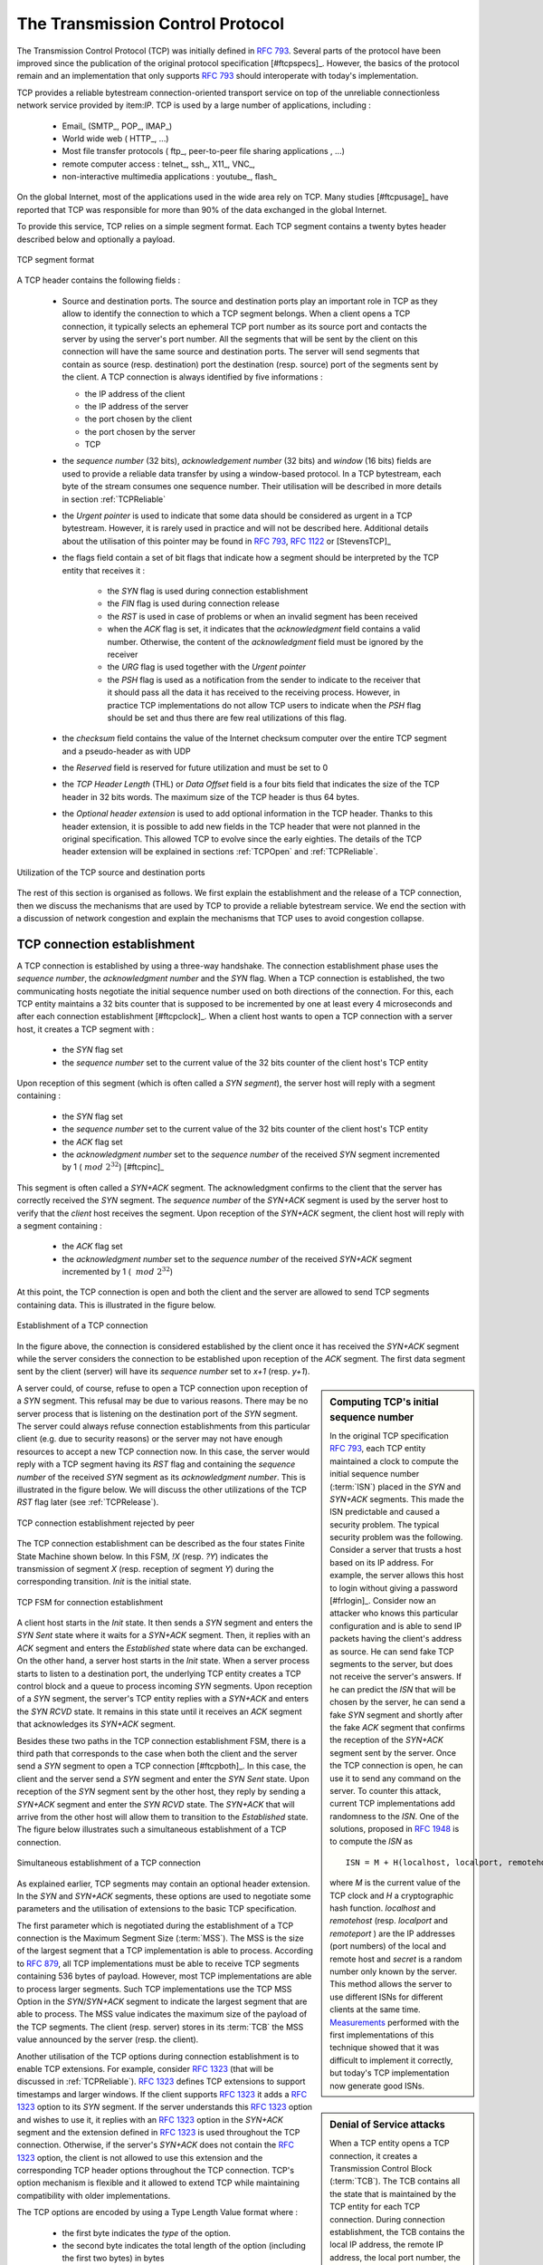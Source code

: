 .. index:: TCP
.. _TCP:

The Transmission Control Protocol
#################################


The Transmission Control Protocol (TCP) was initially defined in :rfc:`793`. Several parts of the protocol have been improved since the publication of the original protocol specification [#ftcpspecs]_. However, the basics of the protocol remain and an implementation that only supports :rfc:`793` should interoperate with today's implementation.

TCP provides a reliable bytestream connection-oriented transport service on top of the unreliable connectionless network service provided by item:`IP`. TCP is used by a large number of applications, including :

 - Email_ (SMTP_, POP_, IMAP_)
 - World wide web ( HTTP_, ...)
 - Most file transfer protocols ( ftp_, peer-to-peer file sharing applications , ...)
 - remote computer access : telnet_, ssh_, X11_, VNC_, 
 - non-interactive multimedia applications : youtube_, flash_

On the global Internet, most of the applications used in the wide area rely on TCP. Many studies [#ftcpusage]_ have reported that TCP was responsible for more than 90% of the data exchanged in the global Internet.

.. index:: TCP header
 
To provide this service, TCP relies on a simple segment format. Each TCP segment contains a twenty bytes header described below and optionally a payload.

.. figure:: fig/transport-fig-058-c.png
   :align: center
   :scale: 70 

   TCP segment format 

A TCP header contains the following fields :

 - Source and destination ports. The source and destination ports play an important role in TCP as they allow to identify the connection to which a TCP segment belongs. When a client opens a TCP connection, it typically selects an ephemeral TCP port number as its source port and contacts the server by using the server's port number. All the segments that will be sent by the client on this connection will have the same source and destination ports. The server will send segments that contain as source (resp. destination) port the destination (resp. source) port of the segments sent by the client. A TCP connection is always identified by five informations :

   - the IP address of the client
   - the IP address of the server
   - the port chosen by the client
   - the port chosen by the server
   - TCP

 - the `sequence number` (32 bits), `acknowledgement number` (32 bits) and `window` (16 bits) fields are used to provide a reliable data transfer by using a window-based protocol. In a TCP bytestream, each byte of the stream consumes one sequence number. Their utilisation will be described in more details in section :ref:`TCPReliable`
 - the `Urgent pointer` is used to indicate that some data should be considered as urgent in a TCP bytestream. However, it is rarely used in practice and will not be described here. Additional details about the utilisation of this pointer may be found in :rfc:`793`, :rfc:`1122` or [StevensTCP]_
 - the flags field contain a set of bit flags that indicate how a segment should be interpreted by the TCP entity that receives it : 

    - the `SYN` flag is used during connection establishment
    - the `FIN` flag is used during connection release
    - the `RST` is used in case of problems or when an invalid segment has been received
    - when the `ACK` flag is set, it indicates that the `acknowledgment` field contains a valid number. Otherwise, the content of the `acknowledgment` field must be ignored by the receiver
    - the `URG` flag is used together with the `Urgent pointer`
    - the `PSH` flag is used as a notification from the sender to indicate to the receiver that it should pass all the data it has received to the receiving process. However, in practice TCP implementations do not allow TCP users to indicate when the `PSH` flag should be set and thus there are few real utilizations of this flag. 

 - the `checksum` field contains the value of the Internet checksum computer over the entire TCP segment and a pseudo-header as with UDP
 - the `Reserved` field is reserved for future utilization and must be set to 0
 - the `TCP Header Length` (THL) or `Data Offset` field is a four bits field that indicates the size of the TCP header in 32 bits words. The maximum size of the TCP header is thus 64 bytes.
 - the `Optional header extension` is used to add optional information in the TCP header. Thanks to this header extension, it is possible to add new fields in the TCP header that were not planned in the original specification. This allowed TCP to evolve since the early eighties. The details of the TCP header extension will be explained in sections :ref:`TCPOpen` and :ref:`TCPReliable`.
 
.. figure:: fig/transport-fig-057-c.png
   :align: center
   :scale: 70 

   Utilization of the TCP source and destination ports

The rest of this section is organised as follows. We first explain the establishment and the release of a TCP connection, then we discuss the mechanisms that are used by TCP to provide a reliable bytestream service. We end the section with a discussion of network congestion and explain the mechanisms that TCP uses to avoid congestion collapse.

.. Urgent pointer not discussed, rarely used, see http://www.ietf.org/id/draft-ietf-tcpm-urgent-data-00.txt for discussion, defined in :rfc:`793` and updated in :rfc:`1122`


.. _TCPOpen:

TCP connection establishment
============================

.. index:: TCP Connection establishment, TCP SYN, TCP SYN+ACK

A TCP connection is established by using a three-way handshake. The connection establishment phase uses the `sequence number`, the `acknowledgment number` and the `SYN` flag. When a TCP connection is established, the two communicating hosts negotiate the initial sequence number used on both directions of the connection. For this, each TCP entity maintains a 32 bits counter that is supposed to be incremented by one at least every 4 microseconds and after each connection establishment [#ftcpclock]_. When a client host wants to open a TCP connection with a server host, it creates a TCP segment with :

 - the `SYN` flag set
 - the `sequence number` set to the current value of the 32 bits counter of the client host's TCP entity

Upon reception of this segment (which is often called a `SYN segment`), the server host will reply with a segment containing :

 - the `SYN` flag set
 - the `sequence number` set to the current value of the 32 bits counter of the client host's TCP entity
 - the `ACK` flag set
 - the `acknowledgment number` set to the `sequence number` of the received `SYN` segment incremented by 1 (:math:`~mod~2^{32}`) [#ftcpinc]_

This segment is often called a `SYN+ACK` segment. The acknowledgment confirms to the client that the server has correctly received the `SYN` segment. The `sequence number` of the `SYN+ACK` segment is used by the server host to verify that the `client` host receives the segment. Upon reception of the `SYN+ACK` segment, the client host will reply with a segment containing :

 - the `ACK` flag set
 - the `acknowledgment number` set to the `sequence number` of the received `SYN+ACK` segment incremented by 1 ( :math:`~mod~2^{32}`)

At this point, the TCP connection is open and both the client and the server are allowed to send TCP segments containing data. This is illustrated in the figure below. 

.. figure:: fig/transport-fig-059-c.png
   :align: center
   :scale: 70 

   Establishment of a TCP connection

In the figure above, the connection is considered established by the client once it has received the `SYN+ACK` segment while the server considers the connection to be established upon reception of the `ACK` segment. The first data segment sent by the client (server) will have its `sequence number` set to `x+1` (resp. `y+1`). 

.. index:: TCP Initial Sequence Number

.. sidebar:: Computing TCP's initial sequence number

 In the original TCP specification :rfc:`793`, each TCP entity maintained a clock to compute the initial sequence number (:term:`ISN`) placed in the `SYN` and `SYN+ACK` segments. This made the ISN predictable and caused a security problem. The typical security problem was the following. Consider a server that trusts a host based on its IP address. For example, the server allows this host to login without giving a password [#frlogin]_. Consider now an attacker who knows this particular configuration and is able to send IP packets having the client's address as source. He can send fake TCP segments to the server, but does not receive the server's answers. If he can predict the `ISN` that will be chosen by the server, he can send a fake `SYN` segment and shortly after the fake `ACK` segment that confirms the reception of the `SYN+ACK` segment sent by the server. Once the TCP connection is open, he can use it to send any command on the server. To counter this attack, current TCP implementations add randomness to the `ISN`. One of the solutions, proposed in :rfc:`1948` is to compute the `ISN` as ::
 
  ISN = M + H(localhost, localport, remotehost, remoteport, secret).

 where `M` is the current value of the TCP clock and `H` a cryptographic hash function. `localhost` and `remotehost` (resp. `localport` and `remoteport` ) are the IP addresses (port numbers) of the local and remote host and `secret` is a random number only known by the server. This method allows the server to use different ISNs for different clients at the same time. `Measurements <http://lcamtuf.coredump.cx/newtcp/>`_ performed with the first implementations of this technique showed that it was difficult to implement it correctly, but today's TCP implementation now generate good ISNs.

 
.. index:: TCP RST

A server could, of course, refuse to open a TCP connection upon reception of a `SYN` segment. This refusal may be due to various reasons. There may be no server process that is listening on the destination port of the `SYN` segment. The server could always refuse connection establishments from this particular client (e.g. due to security reasons) or the server may not have enough resources to accept a new TCP connection now. In this case, the server would reply with a TCP segment having its `RST` flag and containing the `sequence number` of the received `SYN` segment as its `acknowledgment number`. This is illustrated in the figure below. We will discuss the other utilizations of the TCP `RST` flag later (see :ref:`TCPRelease`).

.. figure:: fig/transport-fig-061-c.png
   :align: center
   :scale: 70 

   TCP connection establishment rejected by peer

The TCP connection establishment can be described as the four states Finite State Machine shown below. In this FSM, `!X` (resp. `?Y`) indicates the transmission of segment `X` (resp. reception of segment `Y`) during the corresponding transition. `Init` is the initial state. 

.. figure:: fig/transport-fig-063-c.png
   :align: center
   :scale: 70 

   TCP FSM for connection establishment

A client host starts in the `Init` state. It then sends a `SYN` segment and enters the `SYN Sent` state where it waits for a `SYN+ACK` segment. Then, it replies with an `ACK` segment and enters the `Established` state where data can be exchanged. On the other hand, a server host starts in the `Init` state. When a server process starts to listen to a destination port, the underlying TCP entity creates a TCP control block and a queue to process incoming `SYN` segments. Upon reception of a `SYN` segment, the server's TCP entity replies with a `SYN+ACK` and enters the `SYN RCVD` state. It remains in this state until it receives an `ACK` segment that acknowledges its `SYN+ACK` segment.

Besides these two paths in the TCP connection establishment FSM, there is a third path that corresponds to the case when both the client and the server send a `SYN` segment to open a TCP connection [#ftcpboth]_. In this case, the client and the server send a `SYN` segment and enter the `SYN Sent` state. Upon reception of the `SYN` segment sent by the other host, they reply by sending a `SYN+ACK` segment and enter the `SYN RCVD` state. The `SYN+ACK` that will arrive from the other host will allow them to transition to the `Established` state. The figure below illustrates such a simultaneous establishment of a TCP connection.

.. figure:: fig/transport-fig-062-c.png
   :align: center
   :scale: 70 

   Simultaneous establishment of a TCP connection


.. index:: SYN cookies, Denial of Service

.. sidebar:: Denial of Service attacks

 When a TCP entity opens a TCP connection, it creates a Transmission Control Block (:term:`TCB`). The TCB contains all the state that is maintained by the TCP entity for each TCP connection. During connection establishment, the TCB contains the local IP address, the remote IP address, the local port number, the remote port number, the current local sequence number, the last sequence number received from the remote entity, ... Until the mid 1990s, TCP implementations had a limit on the number of TCP connections that could be in the `SYN RCVD` state at a given time. Many implementations set this limit to about 100 TCBs. This limit was considered sufficient even for heavily load http servers given the small delay between the reception of a `SYN` segment and the reception of the `ACK` segment that terminates the establishment of the TCP connection. When the limit of 100 TCBs in the `SYN Rcvd` state is reached, the TCP entity discard all received TCP `SYN` segments that do not correspond to an existing TCB. 

 This limit of 100 TCBs in the `SYN Rcvd` state was chosen to protect the TCP entity from the risk of overloading its memory with too many TCBs in the `SYN Rcvd` state. However, it was also the reason for a new type of the Denial of Service (DoS) attack :rfc:`4987`. A DoS attack is defined as an attack where an attacker can render a resource useless in the network. For example, an attacker may cause a DoS attack on a 2 Mbps link used by a company by sending more than 20 Mbps of packets through this link. In this case, the DoS attack was more subtle. As a TCP entity discards all received `SYN` segments as soon as it has 100 TCBs in the `SYN Rcvd` state, an attacker simply had to send a few 100s of `SYN` segments every second to a server and never reply to the received `SYN+ACK` segments. To avoid being caught, attackers were of course sending these `SYN` segments with a different address than their own IP address [#fspoofing]_. On most TCP implementations, once a TCB entered the `SYN Rcvd` state, it remained in this state for several seconds, waiting for a retransmission of the initial `SYN` segment. This attack was later called a `SYN flood` attack and the servers of the ISP named panix were among the firsts to `suffer <http://memex.org/meme2-12.html>`_ from it.

 To avoid the `Syn flood` attacks, recent TCP implementations do not anymore enter the `SYN Rcvd` state upon reception of a `SYN segment`. Instead, they reply directly with a `SYN+ACK` segment and wait until the reception of a valid `ACK`. This implementation trick is only possible if the TCP implementation is able to verify that the received `ACK` segment acknowedges the `SYN+ACK` segment sent earlier without storing the `ISN` of this `SYN+ACK` segment in a TCB. The solution to solve this problem, which is known as `SYN cookies <http://cr.yp.to/syncookies.html>`_ is to compute the 32 bits of the `ISN` as follows :

   - the high order bits contain a the low order bits of a counter that is incremented slowly
   - the low order bits contain a hash value computed over the local and remote IP addresses and ports and a random secret only known to the server
   
 The advantage of the `SYN cookies`_ is that by using them, the server does not need to create a :term:`TCB` upon reception of the `SYN` segment and can still check the returned `ACK` segment by recomputing the `SYN cookie`.


.. sidebar:: Retransmitting the first `SYN` segment

   As IP provides an unreliable connectionless service, the `SYN` and `SYN+ACK` segments sent to open a TCP connection could be lost. Current TCP implementations start a retransmission timer when then send the first `SYN` segment. This timer is often set to a three seconds for the first retransmission and then doubles after each retransmission :rfc:`2988`. TCP implementations also enforce a maximum number of retransmissions for the initial `SYN` segment.  


.. index:: TCP Options

As explained earlier, TCP segments may contain an optional header extension. In the `SYN` and `SYN+ACK` segments, these options are used to negotiate some parameters and the utilisation of extensions to the basic TCP specification. 

.. index:: TCP MSS, Maximum Segment Size, MSS

The first parameter which is negotiated during the establishment of a TCP connection is the Maximum Segment Size (:term:`MSS`). The MSS is the size of the largest segment that a TCP implementation is able to process. According to :rfc:`879`, all TCP implementations must be able to receive TCP segments containing 536 bytes of payload. However, most TCP implementations are able to process larger segments. Such TCP implementations use the TCP MSS Option in the `SYN`/`SYN+ACK` segment to indicate the largest segment that are able to process. The MSS value indicates the maximum size of the payload of the TCP segments. The client (resp. server) stores in its :term:`TCB` the MSS value announced by the server (resp. the client).

Another utilisation of the TCP options during connection establishment is to enable TCP extensions. For example, consider :rfc:`1323` (that will be discussed in :ref:`TCPReliable`). :rfc:`1323` defines TCP extensions to support timestamps and larger windows. If the client supports :rfc:`1323` it adds a :rfc:`1323` option to its `SYN` segment. If the server understands this :rfc:`1323` option and wishes to use it, it replies with an :rfc:`1323` option in the `SYN+ACK` segment and the extension defined in :rfc:`1323` is used throughout the TCP connection. Otherwise, if the server's `SYN+ACK` does not contain the :rfc:`1323` option, the client is not allowed to use this extension and the corresponding TCP header options throughout the TCP connection. TCP's option mechanism is flexible and it allowed to extend TCP while maintaining compatibility with older implementations.

The TCP options are encoded by using a Type Length Value format where :

 - the first byte indicates the `type` of the option.
 - the second byte indicates the total length of the option (including the first two bytes) in bytes
 - the last bytes are specific for each type of option

:rfc:`793` defines the Maximum Segment Size (MSS) TCP option that must be understood by all TCP implementations. This option (type 2) has a length of 4 bytes and contains a 16 bits word that indicates the MSS supported by the sender of the `SYN` segment. The MSS option can only be used in TCP segments having the `SYN` flag set.

:rfc:`793` also defines two special options that must be supported by all TCP implementations. The first option is `End of option`. It is encoded as a single byte having value `0x00` and can be used to ensure that the TCP header extension ends on a 32 bits boundary. The `No-Operation` option, encoded as a single byte having value `0x01`, can be used when the TCP header extension contains several TCP options that should be aligned on 32 bits boundaries. All other options [#ftcpoptions]_ are encoded by using the TLV format. 

.. sidebar:: The robustness principle

 The handling of the TCP options by TCP implementations is one of the many applications of the `robustness principle` which is usually attributed to `Jon Postel`_ and is often quoted as `"Be liberal in what you accept, and conservative in what you send"` :rfc:`1122`

 Concerning the TCP options, the robustness principle implies that a TCP implementation should be able to accept TCP options that it does not understand, in particular in received `SYN` segments, and that it should be able to parse any received segment without crashing, even if the segment contains an unknown TCP option. Furthermore, a server should not send in the `SYN+ACK` segment or later, options that have not been proposed by the client in the `SYN` segment.

.. _TCPRelease:

TCP connection release
======================

.. index:: TCP connection release

TCP, like most connection-oriented transport protocols supports two types of connection release :

 - graceful connection release where each TCP user can release its own direction of data transfer
 - abrupt connection release where either one user closes both directions of data transfert or one TCP entity is forced to close the connection (e.g. because the remote host does not reply anymore or due to lack of resources)

.. _TCPReset:

The abrupt connection release mechanism is very simple and relies on a single segment having the `RST` bit set. A TCP segment containing the `RST` bit can be sent for the following reasons :

 - a non-`SYN` segment was received for a non-existing TCP connection :rfc:`793`
 - by extension, some implementations respond with a `RST` segment to a segment that is received on an existing connection but with an invalid header :rfc:`3360`. This causes the corresponding connection to be closed and has caused security attacks :rfc:`4953`
 - by extension, some implementations send a `RST` segment when they need to close an existing TCP connection (e.g. because there are not enough resources to support this connection or because the remote host is considered to be unreachable). Measurements have shown that this usage of TCP `RST` was widespread [AW05]_

When a `RST` segment is sent by a TCP entity, it should contain the current value of the `sequence number` for the connection (or 0 if it does not belong to any existing connection) and the `acknowledgement number` should be set to the next expected in-sequence `sequence number`on this connection.  

.. sidebar:: TCP `RST` wars

 .. index:: Robustness principle
 
 TCP implementers should ensure that two TCP entities never enter in a TCP `RST` war where host `A` is sending a `RST` segment in response to a previous `RST` segment that was sent by host `B` in response to a TCP `RST` segment sent by host `A` ... To avoid such an infinite exchange of `RST` segments that do not carry data, a TCP entity is *never* allowed to send a `RST` segment in response to another `RST` segment. 


The normal way of terminating a TCP connection is by using the graceful TCP connection release. This mechanism uses the `FIN` flag of the TCP header and allows each host to release its own direction of data transfer. As for the `SYN` flag, the utilisation of the `FIN` flag in the TCP header consumes one sequence number. The figure below shows the part of the TCP FSM that contains the states during the release phase. 


.. figure:: fig/transport-fig-067-c.png
   :align: center
   :scale: 70 

   FSM for TCP connection release

Starting from the `Established` state, there are two main paths through this FSM.

The first path is when the host receives a segment with sequence number `x` and the `FIN` flag set. The utilisation of the `FIN` flag indicates that `sequence number` `x` was the last byte of the byte stream sent by the remote host. Once all data up to sequence number `x` have been delivered to the user, the TCP entity will send an `ACK` segment whose `ack` field is set to :math:`~(x+1)~mod~2^{32}` to acknowledge the `FIN` segment. The `FIN` segment is subject to the same retransmission mechanisms as a normal TCP segment. In particular, its transmission is protected by the retransmission timer. At this point, the TCP connection enters the `CLOSE\_WAIT` state. In this state, the host can still send data to the remote host. Once all its data have been sent, it will send a `FIN` segment and enter the `LAST\_ACK` state. In this state, the TCP entity will wait for the acknowledgement of its `FIN` segment. It may still retransmit unacknowledged data segments e.g. if the retransmission timer expires. Upon reception of the acknowledgement for the `FIN` segment, the TCP connection is completely closed and its :term:`TCB` can be discarded. 

The second path is when the host decides first to send a `FIN` segment. In this case, it enters the `FIN_WAIT1` state. It this state, it can retransmit unacknowledged segments but cannot send new data segments. It will wait for an acknowledgement of its `FIN` segment, but may receive a `FIN` segment sent by the remote host. In the first case, the TCP connection enters the `FIN\_WAIT2` state. In this state, new data segments from the remote host are still accepted until the reception of the `FIN` segment. The acknowledgement for this `FIN` segment is sent once all data received before the `FIN` segment have been delivered to the user and the connection enters the `TIME\_WAIT` state. In the second case, a `FIN` segment is received and the connection enters the `Closing` state once all data received from the remote host have been delivered to the user. In this state, no new data segments can be sent and the host waits for an acknowledgement of its `FIN` segment before entering the `TIME\_WAIT` state.

The `TIME\_WAIT` state is different from the other states of the TCP FSM. A TCP entity enters this state after having sent the last `ACK` segment on a TCP connection. This segment indicates to the remote host that all the data that it has sent have been correctly received and that it can safely release the TCP connection and discard the corresponding :term:`TCB`. After having sent the last `ACK` segment, a TCP connection enters the `TIME\_WAIT` and remains in this state during :math:`2*MSL` seconds. During this period, the TCB of the connection is maintained. This ensures that the TCP that sent the last `ACK` will maintain enough state to be able to retransmit this segment if this `ACK` segment is lost and the remote host retransmits its last `FIN` segment or another one. The delay of :math:`2*MSL` seconds ensures that any duplicate segments on the connection would be handled correctly without causing the transmission of a `RST` segment. Without the `TIME\_WAIT` state and the :math:`2*MSL` seconds delay, the connection release would not be graceful when the last `ACK` segment is lost. 

.. sidebar:: TIME\_WAIT on busy TCP servers

 The :math:`2*MSL` seconds delay in the `TIME\_WAIT` state is an important operationnal problem on servers having thousands of simultaneously opened TCP connections [FTY99]_. Consider for example a busy web server that processes 10.000 TCP connections every second. If each of these connections remains in the `TIME\_WAIT` state during 4 minutes, this implies that the server would have to maintain more than 2 millions TCBs at any time. For this reason, some TCP implementations prefer to perform an abrupt connection release by sending a `RST` segment to close the connection [AW05]_ and immediately discard the corresponding :term:`TCB`. However, if the `RST` segment is lost, the remote host will continue to maintain a :term:`TCB` for a connection that does not exist anymore. This optimisation reduces the number of TCBs maintained by the host sending the `RST` segment but at the cost of possibly more processing on the remote host when the `RST` segment is lost.

.. tuning timewait http://publib.boulder.ibm.com/infocenter/wasinfo/v7r0/index.jsp?topic=/com.ibm.websphere.edge.doc/cp/admingd45.htm bad idea

.. sidebar TCP RST attacks  Explain TCP reset and the risks of attacks rfc4953

.. _TCPReliable:

TCP reliable data transfer
==========================

The original TCP data transfer mechanisms were defined in :rfc:`793`. Based on the experience of using TCP on the growing global Internet, this part of the TCP specification has been updated and improved several times, always while preserving the backward compatibility with older TCP implementations. In this section, we review the main data transfer mechanisms used by TCP, starting from the older ones to several of the recent ones. 

TCP is a window-based transport protocol that provides a bi-directionnal byte stream service. This has several implications on the fields of the TCP header and the mechanisms used by TCP. The three fields of the TCP header are :

 - `sequence number` : TCP uses a 32 bits sequence number. The `sequence number` placed in the header of a TCP segment containing data is the sequence number of the first byte of the payload of the TCP segment.
 - `acknowledgement number` : TCP uses cumulative positive acknowledgements. Each TCP segment contains the `sequence number` of the next byte that the sender of the acknowledgement expects to receive from the remote host. In theory, the `acknowledgement number` is only valid if the `ACK` flag of the TCP header is set. However, in practice almost all [#fackflag]_ TCP segments have their `ACK` flag set.
 - `window` : a TCP receiver uses this 16 bits field to indicate the current size of its receive window expressed in bytes.

.. index:: Transmission Control Block

.. sidebar:: The Transmission Control Block

 For each established TCP connection, a TCP implementation must maintain a Transmission Control Block (:term:`TCB`). A TCB contains all the information required to send and receive segments on this connection :rfc:`793`. This includes [#ftcpurgent]_ :

  - the local IP address
  - the remote IP address
  - the local TCP port number 
  - the remote TCP port number
  - the current state of the TCP FSM 
  - the `maximum segment size` (MSS) 
  - `snd.nxt` : the sequence number of the next byte in the byte stream (the first byte of a new data segment that you send will use this sequence number)
  - `snd.una` : the earliest sequence number that has been sent but has not yet been acknowledged
  - `snd.wnd` : the current size of the sending window (in bytes)
  - `rcv.nxt` : the sequence number of the next byte that is expected to be received from the remote host
  - `rcv.wnd` : the current size of the receive window advertised by the remote host
  - `sending buffer` : a buffer used to store all unacknowledged data
  - `receiving buffer` : a buffer to store all data received from the remote host that has not yet been delivered to the user. Data may be stored in the `receiving buffer` because either it was not received in sequence or because the user is too slow to process it  


The original TCP specification can be categorised as a transport protocol that provides a byte stream service and uses go-back-n. 

To send new data on an established connection, a TCP entity performs the following operations on the corresponding TCB. It first checks that the `sending buffer` does not contain more data than the receive window advertised by the remote host (`rcv.wnd`). If the window is not full, up to `MSS` bytes of data are placed in the payload of a TCP segment. The `sequence number` of this segment is the sequence number of the first byte of the payload. It is set to the first available sequence number : `snd.nxt` and `snd.nxt` is incremented by the length of the payload of the TCP segment. The `acknowledgement number` of this segment is set to the current value of `rcv.nxt` and the `window` field of the TCP segment is computed based on the current occupancy of the `receiving buffer`. The data is stored in the `sending buffer` in case it needs to be retransmitted later.

When a TCP segment with the `ACK` flag set is received, the following operations are performed. `rcv.wnd` is set to the value of the `window` field of the received segment. The `acknowledgement numnber` is compared to `snd.una`. The newly acknowledged data is remove from the `sending buffer` and `snd.una` is updated. If the TCP segment contained data, the `sequence number` is compared to `rcv.nxt`. If they are equal, the segment was received in sequence and the data can be delivered to the user and `rcv.nxt` is updated. The contents of the `receiving buffer` is checked to see whether other data already present in this buffer can be delivered in sequence to the user. If so, `rcv.nxt` is updated again. Otherwise, the segment's payload is placed in the `receiving buffer`.

Segment transmission strategies
-------------------------------

.. index:: Nagle algorithm

In a transport protocol such as TCP that offers a bytestream, a practical issue that was left as an implementation choice in rfc:`793` is to decide when a new TCP segment containing data must be sent. There are two simple and extreme implementation choices. The first implementation choice is to send a TCP segment as soon as the user has requested the transmission of some data. This allows TCP to provide a low delay service. However, if the user is sending data one byte at a time, TCP woulld place each user byte in a segment containing 20 bytes of TCP header [#fnagleip]_. This is a huge overhead that is not acceptable in wide area networks. A second simple solution would be to only transmit a new TCP segment once the user has produced MSS bytes of data. This solution reduces the overhead, but at the cost of a potentially very high delay. 

An elegant solution to this problem was proposed by John Nagle in :rfc:`896`. John Nagle observed that the overhead caused by the TCP header was a problem in wide area connections, but less in local area connections where the available bandwidth is usually higher. He proposed the following rules to decide to send a new data segment when a new data has been produced by the user or a new ack segment has been received ::

  if rcv.wnd>= MSS and len(data) >= MSS :
    send one MSS-sized segment
  else
    if there are unacknowledged data:
      place data in buffer until acknowledgement has been received
    else
      send one TCP segment containing all buffered data

The first rule ensures that a TCP connection used for bulk data transfer will always send full TCP segments. The second rule sends one partially filled TCP segment every round-trip-time.
 
.. index:: packet size distribution

This algorithm, called the Nagle algorithm, takes a few lines of code in all TCP implementations. These lines of code have a huge impact on the packets that are exchanged in TCP/IP networks. Researchers have analysed the distribution of the packet sizes by capturing and analysing all the packets passing through a given link. These studies have shown several important results :

  - in TCP/IPv4 networks, a large fraction of the packets are TCP segments that contain only an acknowledgement. These packets usually account for 40-50% of the packets passing through the studied link
  - in TCP/IPv4 networks, most of the bytes are exchanged in long packets, usually packets containing up to 1460 bytes of payload which is the default MSS for hosts attached to an Ethernet network, the most popular type of LAN

The figure below provides a distribution of the packet sizes measured on a link. It shows a three-modal distribution of the packet size. 50% of the packets contain pure TCP acknowledgements and occupy 40 bytes. About 20% of the packets contain about 500 bytes [#fmss500]_ of user data and 12% of the packets contain 1460 bytes of user data. However, most of the user data is transported in large packets. This packet size distribution has implications on the design of routers as we will discuss in the next chapter.

.. figure:: fig/transport-fig-079-c.png
   :align: center
   :scale: 70 

   Packet size distribution in the Internet 

`Recent measurements <http://www.caida.org/research/traffic-analysis/pkt_size_distribution/graphs.xml>`_ indicate that these packet size distributions are still valid in today's Internet, although the packet distribution tends to become bimodal with small packets corresponding to TCP pure acks (40-64 bytes depending on the utilisation of TCP options) and large 1460-bytes packets carrying most of the user data. 



.. index:: large window

TCP windows
-----------

From a performance viewpoint, one of the main limitations of the original TCP specification is the 16 bits `window` field in the TCP header. As this field indicates the current size of the receive window in bytes, it limits the TCP receive window at 65535 bytes. This limitation was not a severe problem when TCP was designed since at that time high-speed wide area networks offered a maximum bandwidth of 56 kbps. However, in today's network, this limitation is not acceptable anymore. The table below provides the rough [#faveragebandwidth]_ maximum throughput that can be achieved by a TCP connection with a 64 KBytes window in function of the connection's round-trip-time 

======== ==================  
 RTT     Maximum Throughput  
======== ==================  
1 msec   524 Mbps
10 msec  52.4 Mbps
100 msec 5.24 Mbps
500 msec 1.05 Mbps
======== ==================  

To solve this problem, a backward compatible extension that allows TCP to use larger receive windows was proposed in :rfc:`1323`. Today, most TCP implementations support this option. The basic idea is that instead of storing `snd.wnd` and `rcv.wnd` as 16 bits integers in the :term:`TCB`, they should be stored as 32 bits integers. As the TCP segment header only contains 16 bits to place the window field, it is impossible to copy the value of `snd.wnd` in each sent TCP segment. Instead the header will contain `snd.wnd >> S` where `S` is the scaling factor ( :math:`0 \le S \le 14`) negotiated during connection establishment. The client adds its proposed scaling factor as a TCP option in the `SYN` segment. If the server supports :rfc:`1323`, it places in the `SYN+ACK` segment the scaling factor that it will use when advertising its own receive window. The local and remote scaling factors are included in the :term:`TCB`. If the server does not support :rfc:`1323`, it ignores the received option and no scaling is applied. 

By using the window scaling extensions defined in :rfc:`1323`, TCP implementations can use a receive buffer of up to 1 GByte. With such a receive buffer, the maximum throughput that can be achieved by a single TCP connection becomes :

======== ==================  
 RTT     Maximum Throughput  
======== ==================  
1 msec   8590 Gbps
10 msec  859 Gbps
100 msec 86 Gbps
500 msec 17 Gbps
======== ==================  

These throughputs are acceptable in today's networks. However, there are already servers having 10 Gbps interfaces... Early TCP implementations had fixed receiving and sending buffers [#ftcphosts]_. Today's high performance implementations are able to automatically adjust the size of the sending and receiving buffer to better support high bandwidth flows [SMM98]_

.. index::retransmission timer, round-trip-time, timestamp option

TCP's retransmission timeout
----------------------------

In a go-back-n transport protocol such as TCP, the retransmission timeout must be correctly set in order to achieve good performance. If the retransmission timeout expires too early, then bandwith is wasted by retransmitting segments that have been already correctly received. If the retransmission timeout expires too late, then bandwidth is wasted because the sender is idle waiting for the expiration of its retransmission timeout.

A good setting of the retransmission timeout clearly depends on an accurate estimation of the round-trip-time on each TCP connection. The round-trip-time differs between TCP connections, but may also change during the lifetime of a single connection. For example, the figure below shows the evolution of the round-trip-time  between two hosts during a period of 45 seconds.

.. figure:: fig/transport-fig-070-c.png
   :align: center
   :scale: 70 

   Evolution of the round-trip-time between two hosts 


The easiest solution to measure the round-trip-time on a TCP connection is to measure the delay between the transmission of a data segment and the reception of a corresponding acknowledgement [#frttmes]_. As illustrated in the figure below, this measurement works well when there are no segment losses.

.. figure:: fig/transport-fig-072-c.png
   :align: center
   :scale: 70 

   How to measure the round-trip-time ? 


However, when a data segment is lost, as illustrated in the bottom part of the figure, the measurement is ambiguous as the sender cannot determine whether the received acknowledgement was triggered by the first transmission of segment `123`or the retransmission. Using incorrect round-trip-time estimations could lead to incorrect values of the retransmission timeout. For this reason, Phil Karn and Craig Partridge proposed in [KP91]_ to ignore the round-trip-time measurements performed during retransmissions.

To avoid this ambiguity in the estimation of the round-trip-time when segments are retransmitted, recent TCP implementations rely on the `timestamp option` defined in :rfc:`1323`. This option allows a TCP sender to place two 32 bits timestamps in each TCP segment that it sends. The first timestamp, TS Value (`TSval`) is chosen by the sender of the segment. It could for example be the current value of its real-time clock [#ftimestamp]_. The second value, TS Echo Reply (`TSecr`), is the last `TSval` that was received from the remote host and stored in the :term:`TCB`. The figure below shows how the utilization of this timestamp option allows the disembiguate the round-trip-time measurement when there are retransmissions.
  
.. figure:: fig/transport-fig-073-c.png
   :align: center
   :scale: 70  

   Disembiguating round-trip-time measurements with the :rfc:`1323` timestamp option 

Once the round-trip-time measurements have been collected for a given TCP connection, the TCP entity must compute the retransmission timeout. As the round-trip-time measurements may change during the lifetime of a connection, the retransmission timeout will also likely change. At the beginning of a connection [#ftcptouch]_, the TCP entity that sends a `SYN` segment does not know the round-trip-time to reach the remote host and the initial retransmission timeout is usually set to 3 seconds :rfc:`2988`. 

The original TCP specification proposed in :rfc:`793` to include two additional variables in the TCB : 

 - `srtt` : the smoothed rount-trip-time computed as :math:`srrt=(\alpha \times srtt)+( (1-\alpha) \times rtt)` where `rtt` is the round-trip-time measured according to the above procedure and :math:`\alpha` a smoothing factor (e.g. 0.8 or 0.9)
 - `rto` : the retransmission timeout is computed as :math:`rto=min(60,max(1,\beta \times srtt))` where :math:`\beta` is used to take into account the delay variance (value : 1.3 to 2.0). The `60` and `1` constants are used to ensure that the `rto` is not larger than one minute nor smaller than 1 second.
    
However, in practice, this computation for the retransmission timeout did not work well. The main problem was that the computed `rto` did not correctly take into account the variations in the measured round-trip-time. `Van Jacobson` proposed in his seminal paper [Jacobson88]_ an improved algorithm to compute the `rto` and implemented it in the BSD Unix distribution. This algorithm is now part of the TCP standard :rfc:`2988`.

Jacobson's algorithm uses two state variables, `srtt` the smoothed `rtt` and `rttvar` the estimation of the variance of the `rtt` and two parameters : :math:`\alpha` and :math:`\beta`. When a TCP connection starts, the first `rto` is set to `3` seconds. When a first estimation of the `rtt` is available, the `srtt`, `rttvar` and `rto` are computed as ::

  srtt=rtt
  rttvar=rtt/2
  rto=srtt+4*rttvar


Then, when other rtt measurements are collected, `srtt` and `rttvar` are updated as follows :

   rttvar=:math:`(1-\beta) \times rttvar + \beta \times |srtt - rtt|`
   srtt=:math:`(1-\alpha) \times srtt + \alpha \times rtt`
   rto=:math:`srtt + 4 \times rttvar`

The proposed values for the parameters are :math:`\alpha=\frac{1}{8}` and :math:`\beta=\frac{1}{4}`. This allows a TCP implementation implemented in the kernel to perform the `rtt` computation by using shift operations instead of the more costly floating point operations [Jacobson88]_. The figure below illustrates the computation of the `rto` upon `rtt` changes.


.. figure:: fig/transport-fig-071-c.png
   :align: center
   :scale: 70 

   Example computation of the `rto`

 
Advanced retransmission strategies
----------------------------------

.. index:: exponential backoff
 
The default go-back-n retransmission strategy was defined in :rfc:`793`. When the retransmission timer expires, TCP retransmits the first unacknowledged segment (i.e. the one having sequence number `snd.una`). After each expiration of the retransmission timeout, :rfc:`2988` recommends to double the value of the retransmission timout. This is called an `exponential backoff`. This doubling of the retransmission timeout after a retransmission was include in TCP to deal with issues including network/receiver overload and incorrect initial estimations of the retransmission timeout. If the same segment is retransmitted several times, the retransmission timeout is doubled after every retransmission until it reaches a configured maximum. :rfc:`2988` suggests a maximum retransmission timeout longer than 60 seconds. Once the retransmission timeout reaches this configured maximum, the remote host is considered to be unreachable and the TCP connection is closed.


.. index:: delayed acknowledgements

This retransmission strategy has been refined based on the experience of using TCP on the Internet. The first refinement was a clarification of the strategy used to send acknowledgements. As TCP uses piggybacking, the easiest and less costly method to send acknowledgements is to place them in the data segments sent in the other direction. However, few application layer protocols exchange data in both directions at the same time and thus this method rarely works. For an application that is sending data segments in one direction only, the remote TCP entity will return empty TCP segments whose only useful information is their acknowledgement number. This may cause a large overhead in wide area network if a pure `ACK` segment is sent in response to each received data segment. Most TCP implementations use a `delayed acknowledgement` strategy. This strategy ensures that piggybacking is used when possible and otherwise pure `ACK` segments are sent for every second received data segments when there are no losses. When there are losses or reordering, `ACK` segments are more important for the sender and they are sent immediately :rfc:`813` :rfc:`1122`. This strategy relies on a new timer with a short delay (e.g. 50 milliseconds) and one additional flag in the TCB. It can be implemented as follows ::

  reception of a data segment:
     if pkt.seq==rcv.nxt:   # segment received in sequence
     	if delayedack : 
	   send pure ack segment
	   cancel acktimer
	   delayedack=False
	else:
	   delayedack=True
	   start acktimer
     else:			# out of sequence segment
     	send pure ack segment
        if delayedack:
	   delayedack=False
	   cancel acktimer 	   			

  transmission of a data segment:  # piggyback ack
     if delayedack:
     	delayedack=False
        cancel acktimer
 
  acktimer expiration:
     send pure ack segment
     delayedack=False

Due to this delayed acknowledgement strategy, during a bulk transfer, a TCP implementation will usually acknowledge every second received TCP segment.

The default go-back-n retransmission strategy used by TCP has the advantage of being simple to implement, in particular on the receiver side, but when there are losses, a go-back-n strategy will provide a lower performance than a selective repeat strategy. The TCP developpers have designed several extensions to TCP to allow it to use a selective repeat strategy while maintaining backward compatibility with older TCP implementations. These TCP extensions assume that the receiver is able to buffer the segments that it receives out-of-sequence. 

.. index:: TCP fast retransmit

The first extension that was proposed is the fast retransmit heuristics. This extension can be implemented on TCP senders and thus not require any change to the protocol. It only assumes that the TCP receiver is able to buffer out-of-sequence segments. 

From a performance viewpoint, one issue with the TCP's `retransmission timeout` is that when there are isolated segment losses, the TCP sender will often remain idle waiting for the expiration of its retransmission timeouts. Such isolated losses are frequent in the global Internet [Paxson99]_.  A heuristic to deal with isolated losses without waiting for the expiration of the retransmission timeout has been included in many TCP implementations since the early 1990s. To understand this heuristic, let us consider the figure below that shows the segments exchanged over a TCP connection when an isolated segment is lost.

.. figure:: fig/transport-fig-074-c.png 
   :align: center
   :scale: 70 

   Detecting isolated segment losses

As shown above, when an isolated segment is lost the sender will receive several `duplicate acknowledgements` since the TCP receiver immediately sends a pure acknowledgement when it receives an out-of-sequence segment. A duplicate acknowledgement is an acknowledgement that contains the same `acknowledgement number` as a previous segment. A single duplicate acknowledgement does not necessarily imply that a segment was lost as a simple reordering of the segments may cause duplicate acknowledgements as well. Measurements  [Paxson99]_ have shown that segment reordering is a frequent in the Internet. Based on these observations, the `fast retransmit` heuristics has been included in most TCP implementations. It can be implemented as follows ::

   ack arrival:
       if tcp.ack==rcv.nxt:    # duplicate acknowledgement
       	  dupacks++
	  if dupacks==3:
	     retransmit segment(rcv.nxt)
       else:
	  dupacks=0
	  # process acknowledgement

This heuristic requires an additional variable in the TCB (`dupacks`). Most implementations set the default number of duplicate acknowledgements that trigger a retransmission to 3. It is now part of the standard TCP specification :rfc:`2581`. The `fast retransmit` heuristics improves the TCP performance provided that :

 - isolated segments are lost
 - the windows is large enough to allow the sender to send three duplicate acknowledgements

The figure below illustrates the operation of the `fast retransmit` heuristic.

.. figure:: fig/transport-fig-075-c.png 
   :align: center
   :scale: 70 

   TCP fast retransmit heuristics


.. index:: TCP selective acknowledgements, TCP SACK

When losses are not isolated or when the windows are large, which is the case for bulk data transfer connections used in high bandwidth*delay environements, the performance of the `fast retransmit` heuristics decreases. In such environments, it is necessary to allow a TCP sender to use a selective repeat strategy instead of the default go-back-n strategy. Implementing selective-repeat requires a change to the TCP protocol as the receiver needs to be able to inform the sender of the out-of-order segments that it has already received. This can be done by using the Selective Acknowledgements (SACK) option defined in :rfc:`2018`. This TCP option is negotiated during the establishment of a TCP connection. If both TCP hosts support the option, SACK blocks can be attached by the receiver to the segments that it sends. SACK blocks allow a TCP receiver to indicate the blocks of data that it has received correctly but out of sequence. The figure below illustrates the utilisation of the SACK blocks.

.. figure:: fig/transport-fig-076-c.png 
   :align: center
   :scale: 70 

   TCP selective acknowledgements

A SACK option contains one or more blocks. A block corresponds to all the sequence numbers between the `left edge` and the `right edge` of the block. The two edges of the block are encoded as 32 bits numbers (the same size as the TCP sequence number) in a SACK option. As the SACK option contains one byte to encode its type and one byte for its length, a SACK option containing `b` blocks is encoded as a sequence of :math:`2+8 \times b` bytes. In practice, the size of the SACK option can be problematic as the optional TCP header extension cannot be longer than 44 bytes. As the SACK option is usually combined with the :rfc:`1323` timestamp extension, this implies that a TCP segment cannot usually contain more than three SACK blocks. This limitation implies that a TCP receiver cannot always place in the SACK option that it sends information about all the received blocks.

To deal with the limited size of the SACK option, a TCP receiver that has currently more than 3 blocks inside its receiving buffer must select the blocks that it will place in the SACK option. A good heuristic is to put in the SACK option the blocks that have changed the most recently as the sender is likely already aware of the older blocks. 

When a sender receives a SACK option that indicates a new block and thus a new possible segment loss, it usually does not retransmit the missing segment(s) immediately. To deal with reordering, a TCP sender can use a heuristic similar to `fast retransmit` by retransmitting a gap only once it has received three SACK options indicating this gap. It should be noted that the SACK option does not supersede the `acknowledgement number` of the TCP header. A TCP sender can only remove data from its sending buffer once they have been acknowledged by TCP's cumulative acknowledgements. This design was chosen for two reasons. First, it allows the receiver to discard parts of its receiving buffer when it is running out of memory without loosing data. Second, as the SACK option is not transmitted reliably, the cumulative acknowledgements are still required to deal with losses of `ACK` segments carrying only SACK information. Thus, the SACK option only serves as a hint to allow the sender to optimise its retransmissions.

.. oldsidebar:: Protection agains wrapped sequence numbers
  
.. todo

..Many researchers have worked on techniques to improve the data transfer mechanisms used by TCP. 


 



.. _TCPCongestion:

TCP congestion control
======================


by Nagle describes it briefly


defined in :rfc:`5681`


explain tail-drop and RED

add to transmission control block


Other congestion control mechanisms
-----------------------------------

Decbit
Framerelay
ATM, ABR, EFCI
XCP ?
